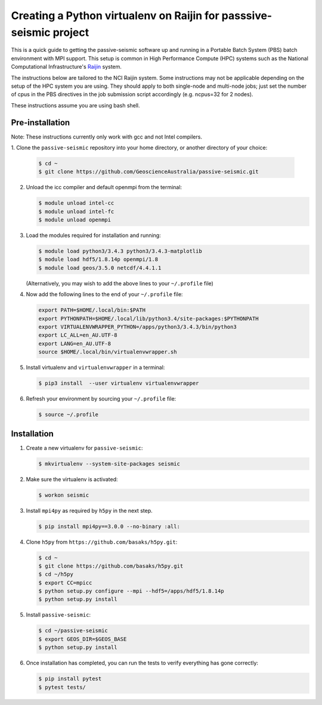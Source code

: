Creating a Python virtualenv on Raijin for passsive-seismic project
===================================================================

This is a quick guide to getting the passive-seismic software up and
running in a Portable Batch System (PBS) batch environment with MPI
support. This setup is common in High Performance Compute (HPC) systems
such as the National Computational Infrastructure's `Raijin
<http://nci.org.au/systems-services/national-facility/peak-system/raijin/>`__
system.

The instructions below are tailored to the NCI Raijin system. Some
instructions may not be applicable depending on the setup of the HPC
system you are using. They should apply to both single-node and
multi-node jobs; just set the number of cpus in the PBS directives in
the job submission script accordingly (e.g. ncpus=32 for 2 nodes).

These instructions assume you are using bash shell.

----------------
Pre-installation
----------------

Note: These instructions currently only work with gcc and not Intel compilers.

1. Clone the ``passive-seismic`` repository into your home directory, or
another directory of your choice:

   .. code:: bash

       $ cd ~
       $ git clone https://github.com/GeoscienceAustralia/passive-seismic.git

2. Unload the icc compiler and default openmpi from the terminal:

   .. code:: bash

       $ module unload intel-cc
       $ module unload intel-fc
       $ module unload openmpi

3. Load the modules required for installation and running:

   .. code:: bash

       $ module load python3/3.4.3 python3/3.4.3-matplotlib
       $ module load hdf5/1.8.14p openmpi/1.8
       $ module load geos/3.5.0 netcdf/4.4.1.1

   (Alternatively, you may wish to add the above lines to your
   ``~/.profile`` file)

4. Now add the following lines to the end of your ``~/.profile`` file:

   .. code:: bash

       export PATH=$HOME/.local/bin:$PATH
       export PYTHONPATH=$HOME/.local/lib/python3.4/site-packages:$PYTHONPATH
       export VIRTUALENVWRAPPER_PYTHON=/apps/python3/3.4.3/bin/python3
       export LC_ALL=en_AU.UTF-8
       export LANG=en_AU.UTF-8
       source $HOME/.local/bin/virtualenvwrapper.sh

5. Install virtualenv and ``virtualenvwrapper`` in a terminal:

   .. code:: bash

       $ pip3 install  --user virtualenv virtualenvwrapper

6. Refresh your environment by sourcing your ``~/.profile`` file:

   .. code:: bash

       $ source ~/.profile

------------
Installation
------------

1. Create a new virtualenv for ``passive-seismic``:

   .. code:: bash

       $ mkvirtualenv --system-site-packages seismic

2. Make sure the virtualenv is activated:

   .. code:: bash

       $ workon seismic

3. Install ``mpi4py`` as required by ``h5py`` in the next step.

   .. code:: bash

       $ pip install mpi4py==3.0.0 --no-binary :all:

4. Clone ``h5py`` from ``https://github.com/basaks/h5py.git``:

   .. code:: bash

       $ cd ~
       $ git clone https://github.com/basaks/h5py.git
       $ cd ~/h5py
       $ export CC=mpicc
       $ python setup.py configure --mpi --hdf5=/apps/hdf5/1.8.14p
       $ python setup.py install


5. Install ``passive-seismic``:

   .. code:: bash

       $ cd ~/passive-seismic
       $ export GEOS_DIR=$GEOS_BASE
       $ python setup.py install

6. Once installation has completed, you can run the tests to verify
   everything has gone correctly:

   .. code:: bash

       $ pip install pytest
       $ pytest tests/
